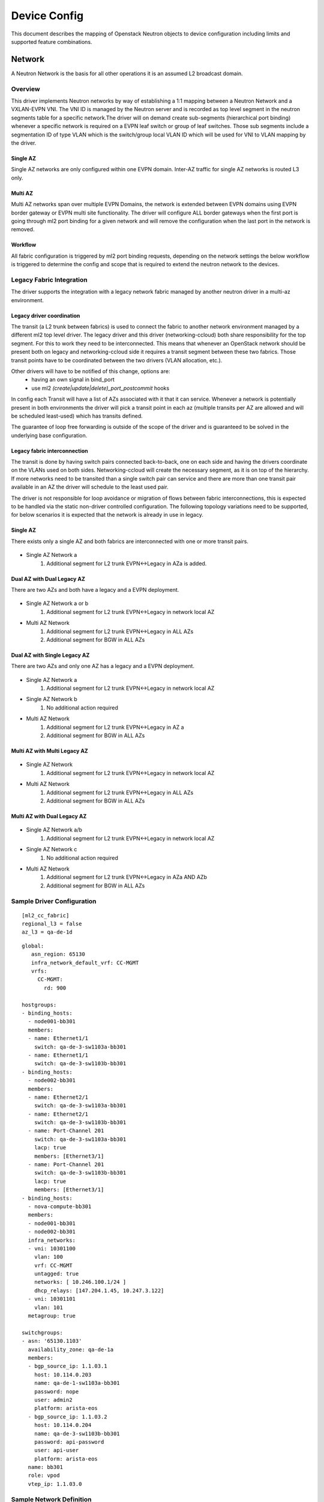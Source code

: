 Device Config
~~~~~~~~~~~~~
This document describes the mapping of Openstack Neutron objects to device configuration including limits and supported feature combinations.

*********
Network
*********
A Neutron Network is the basis for all other operations it is an assumed L2 broadcast domain.

Overview
########
This driver implements Neutron networks by way of establishing a 1:1 mapping between a Neutron Network and a VXLAN-EVPN VNI.
The VNI ID is managed by the Neutron server and is recorded as top level segment in the neutron segments table for a specific network.The driver will on demand create sub-segments (hierarchical port binding) whenever a specific network is required on a EVPN leaf switch or group of leaf switches. Those sub segments include a segmentation ID of type VLAN which is the switch/group local VLAN ID which will be used for VNI to VLAN mapping by the driver.

Single AZ
---------
Single AZ networks are only configured within one EVPN domain. Inter-AZ traffic for single AZ
networks is routed L3 only.

Multi AZ
--------
Multi AZ networks span over multiple EVPN Domains, the network is extended between EVPN domains 
using EVPN border gateway or EVPN multi site functionality. The driver will configure ALL 
border gateways when the first port is going through ml2 port binding for a given network 
and will remove the configuration when the last port in the network is removed.

Workflow
--------
All fabric configuration is triggered by ml2 port binding requests, depending on the 
network settings the below workflow is triggered to determine the config and scope 
that is required to extend the neutron network to the devices.

.. figure:: figure/network_provisioning_flow.svg
    :width: 400px
    :align: center
    :figclass: align-center

Legacy Fabric Integration
#########################
The driver supports the integration with a legacy network fabric managed by 
another neutron driver in a multi-az environment.

Legacy driver coordination
--------------------------
The transit (a L2 trunk between fabrics) is used to connect the fabric to 
another network environment managed by a different ml2
top level driver. The legacy driver and this driver (networking-ccloud) both 
share responsibility for the top segment.
For this to work they need to be interconnected. This means that whenever
an OpenStack network should be present both on legacy and networking-ccloud side
it requires a transit segment between these two fabrics. Those transit points 
have to be coordinated between the two drivers (VLAN allocation, etc.).

Other drivers will have to be notified of this change, options are:
 * having an own signal in bind_port
 * use ml2 `(create|update|delete)_port_postcommit` hooks

In config each Transit will have a list of AZs associated with it
that it can service. Whenever a network is potentially present in 
both environments the driver will pick a transit point in each az 
(multiple transits per AZ are allowed and will be scheduled least-used)
which has transits defined. 

The guarantee of loop free forwarding is outside of the scope of the driver
and is guaranteed to be solved in the underlying base configuration.

Legacy fabric interconnection
-----------------------------

The transit is done by having switch pairs connected back-to-back, one on
each side and having the drivers coordinate on the VLANs used on both sides.
Networking-ccloud will create the necessary segment, as it is on top of the hierarchy.
If more networks need to be transited than a single switch pair can service 
and there are more than one transit pair available in an AZ the driver
will schedule to the least used pair.

The driver is not responsible for loop avoidance or migration of flows between fabric interconnections, this is expected to be handled via the static non-driver controlled configuration.
The following topology variations need to be supported, for below scenarios it is expected that the network is already in use in legacy.

Single AZ
---------
There exists only a single AZ and both fabrics are interconnected with one or more transit pairs.

.. figure:: figure/legacy_fabric_type_single_az.svg
    :width: 300px
    :align: center
    :figclass: align-center

* Single AZ Network a
   #. Additional segment for L2 trunk EVPN<->Legacy in AZa is added.

Dual AZ with Dual Legacy AZ
---------------------------
There are two AZs and both have a legacy and a EVPN deployment.

.. figure:: figure/legacy_fabric_type_dual_az.svg
    :width: 300px
    :align: center
    :figclass: align-center


* Single AZ Network a or b
   #. Additional segment for L2 trunk EVPN<->Legacy in network local AZ

* Multi AZ Network
   #. Additional segment for L2 trunk EVPN<->Legacy in ALL AZs
   #. Additional segment for BGW in ALL AZs

Dual AZ with Single Legacy AZ
-----------------------------
There are two AZs and only one AZ has a legacy and a EVPN deployment.

.. figure:: figure/legacy_fabric_type_dual_az_evpn.svg
    :width: 300px
    :align: center
    :figclass: align-center

* Single AZ Network a
   #. Additional segment for L2 trunk EVPN<->Legacy in network local AZ

* Single AZ Network b
   #. No additional action required

* Multi AZ Network
   #. Additional segment for L2 trunk EVPN<->Legacy in AZ a
   #. Additional segment for BGW in ALL AZs

Multi AZ with Multi Legacy AZ
-----------------------------

.. figure:: figure/legacy_fabric_type_multi_az.svg
    :width: 450px
    :align: center
    :figclass: align-center

* Single AZ Network
   #. Additional segment for L2 trunk EVPN<->Legacy in network local AZ

* Multi AZ Network
   #. Additional segment for L2 trunk EVPN<->Legacy in ALL AZs
   #. Additional segment for BGW in ALL AZs

Multi AZ with Dual Legacy AZ
----------------------------

.. figure:: figure/legacy_fabric_type_multi_az_evpn.svg
    :width: 450px
    :align: center
    :figclass: align-center

* Single AZ Network a/b
   #. Additional segment for L2 trunk EVPN<->Legacy in network local AZ

* Single AZ Network c
   #. No additional action required

* Multi AZ Network
   #. Additional segment for L2 trunk EVPN<->Legacy in AZa AND AZb
   #. Additional segment for BGW in ALL AZs

Sample Driver Configuration
###########################
::

   [ml2_cc_fabric]
   regional_l3 = false
   az_l3 = qa-de-1d

::

   global:
      asn_region: 65130
      infra_network_default_vrf: CC-MGMT
      vrfs:
        CC-MGMT:
          rd: 900

   hostgroups:
   - binding_hosts:
     - node001-bb301
     members:
     - name: Ethernet1/1
       switch: qa-de-3-sw1103a-bb301
     - name: Ethernet1/1
       switch: qa-de-3-sw1103b-bb301
   - binding_hosts:
     - node002-bb301
     members:
     - name: Ethernet2/1
       switch: qa-de-3-sw1103a-bb301
     - name: Ethernet2/1
       switch: qa-de-3-sw1103b-bb301
     - name: Port-Channel 201
       switch: qa-de-3-sw1103a-bb301
       lacp: true
       members: [Ethernet3/1]
     - name: Port-Channel 201
       switch: qa-de-3-sw1103b-bb301
       lacp: true
       members: [Ethernet3/1]
   - binding_hosts:
     - nova-compute-bb301
     members:
     - node001-bb301
     - node002-bb301
     infra_networks:
     - vni: 10301100
       vlan: 100
       vrf: CC-MGMT
       untagged: true
       networks: [ 10.246.100.1/24 ]
       dhcp_relays: [147.204.1.45, 10.247.3.122]
     - vni: 10301101
       vlan: 101
     metagroup: true

   switchgroups:
   - asn: '65130.1103'
     availability_zone: qa-de-1a
     members:
     - bgp_source_ip: 1.1.03.1
       host: 10.114.0.203
       name: qa-de-1-sw1103a-bb301
       password: nope
       user: admin2
       platform: arista-eos
     - bgp_source_ip: 1.1.03.2
       host: 10.114.0.204
       name: qa-de-3-sw1103b-bb301
       password: api-password
       user: api-user
       platform: arista-eos
     name: bb301
     role: vpod
     vtep_ip: 1.1.03.0

Sample Network Definition
#########################

::

   {
     "admin_state_up": true,
     "availability_zones": [
       "qa-de-1a",
       "qa-de-1b",
       "qa-de-1d"
     ],
     "id": "aeec9fd4-30f7-4398-8554-34acb36b7712",
     "ipv4_address_scope": "24908a2d-55e8-4c03-87a9-e1493cd0d995",
     "mtu": 8950,
     "name": "FloatingIP-external-sfh03-eude1",
     "project_id": "07ed7aa018584972b40d94697b70a37b",
     "router:external": true,
     "segments": [
       {
         "provider:network_type": "vxlan",
         "provider:physical_network": null,
         "provider:segmentation_id": 10394
       },
       {
         "provider:network_type": "vlan",
         "provider:physical_network": "bb301",
         "provider:segmentation_id": 3150
       },
       {
         "provider:network_type": "vlan",
         "provider:physical_network": "transit-leaf",
         "provider:segmentation_id": 2300
       }
       {
         "provider:network_type": "vlan",
         "provider:physical_network": "bgw",
         "provider:segmentation_id": 2340
       }
     ],
     "status": "ACTIVE",
     "subnets": [
       "14b7b745-8d5d-4667-a3e3-2be0facbb23d",
       "72f96182-d93d-4aa7-a987-edb315875c9e",
       "bbe371ae-341b-4f86-931a-e9c808cb312e"
     ],
   }

Single AZ Network
-----------------
Networks with a single AZ are identified by having a availability_zones list of size 1.
Networks with multiple hints are not supported by the driver and will be rejected.

::

   {
     "admin_state_up": true,
     "availability_zone_hints": [
       "qa-de-1a"
     ],
     "availability_zones": [
       "qa-de-1a"
     ],
     "id": "fce02a86-525c-49c9-a6cd-bf472881a83f",
     "ipv4_address_scope": "24908a2d-55e8-4c03-87a9-e1493cd0d995",
     "mtu": 8950,
     "name": "FloatingIP-A",
     "project_id": "07ed7aa018584972b40d94697b70a37b",
     "router:external": true,
     "segments": [
       {
         "provider:network_type": "vxlan",
         "provider:physical_network": null,
         "provider:segmentation_id": 10400
       },
       {
         "provider:network_type": "vlan",
         "provider:physical_network": "bb301",
         "provider:segmentation_id": 3200
       }
     ],
     "status": "ACTIVE",
     "subnets": [
       "f77d7403-c46a-42d0-a20b-d104b8bc203f",
     ],
   }
       {
        "availability_zone_hints": [
          "qa-de-1a",
        ],
        "availability_zones": [
          "qa-de-1a",
        ],
       }

Multi AZ Network
-----------------
Networks with multiple AZs are identified by having a availability_zones list of size N,
meaning all possible AZs of the region. Networks only spanning some but not all AZs are not supported by the driver.
Regional networks are expected to not have an AZ hint set.

::

    {
     "availability_zone_hints": [
     ],
     "availability_zones": [
       "qa-de-1a",
       "qa-de-1b",
       "qa-de-1d"
     ],
    }

On Device configuration
#######################

aPOD/vPOD/stPOD/netPOD/bPOD/Transit leafs
-----------------------------------------

**EOS**:
::

   interface Vxlan1
      vxlan vlan 3150 vni 10394

   vlan 3150
      name aeec9fd4-30f7-4398-8554-34acb36b7712/bb301

   router bgp 65130.1112
     vlan 3150
         rd 1112:10394
         route-target export 1:10394
         route-target import 1:10394
         redistribute learned
         redistribute static

**NX-OS**:
::

   interface nve1
      member vni 10394
         ingress-replication protocol bgp
         suppress-arp

   vlan 2420
      name aeec9fd4-30f7-4398-8554-34acb36b7712/bb301
      vn-segment 10394

   router bgp 65130.1103
      evpn
         vni 10394 l2
            rd 1103:10394
            route-target export 1:10394
            route-target import 1:10394

Border Gateway
--------------
Only applicable for regional networks.

**EOS**:
::

   interface Vxlan1
      vxlan vlan 2340 vni 10394

   vlan 2340
      name aeec9fd4-30f7-4398-8554-34acb36b7712/bgw

   router bgp 65130.1103
      vlan 2340
         rd evpn domain all 65130.1103:10394
         route-target export 65130:999
         route-target export 65130.1:10394
         route-target import 65130.1:10394
         route-target import export evpn domain remote 65130:10394
         redistribute learned

**NX-OS**:

*********
Subnet
*********
There exists RT convention to describe the span of a subnet (regional vs AZ local) and
to tag a prefix as a supernet that should be announced towards upstream routers:

.. list-table:: RT and Community Schema
   :header-rows: 1

   * - 
     - Type
     - AZa
     - AZb
     - AZc
     - AZd
   * - CC-CLOUDXX Regional
     - Ext RT
     - $REGION_ASN:1XX
     - $REGION_ASN:1XX
     - $REGION_ASN:1XX
     - $REGION_ASN:1XX
   * - CC-CLOUDXX perAZ
     - Ext RT
     - $REGION_ASN:11XX
     - $REGION_ASN:21XX
     - $REGION_ASN:31XX
     - $REGION_ASN:41XX
   * - Aggregates to Core
     - Std Community
     - $REGION_ASN.1
     - $REGION_ASN.1
     - $REGION_ASN.1
     - $REGION_ASN.1
  
External Network
################

Sample Driver Configuration
---------------------------

::

   [address-scope:hcp03-public]
   export_rt_suffix = 102
   import_rt_suffix = 102
   vrf = cc-cloud02

Sample Subnet Definition
------------------------

::

   ######### Example External Address Scope
   {
     "id": "f2fd984c-45b1-4465-9f99-e72f86b896fa",
     "name": "hcp03-public",
   }
   ######### Example Subnet Pool Regional
   {
     "address_scope_id": "f2fd984c-45b1-4465-9f99-e72f86b896fa",
     "id": "e6df3de0-16dd-46e3-850f-5418fd6dd820",
     "prefixes": [
       "10.47.10.0/24",
       "10.47.8.0/24"
     ],
   }
   ######### Example Subnet Pool AZa
   {
     "address_scope_id": "f2fd984c-45b1-4465-9f99-e72f86b896fa",
     "id": "fbc4b555-4266-46a0-916b-3863c649223a",
     "prefixes": [
       "10.47.20.0/24"
     ],
   }
   ######### Example External Networks
   {
     "id": "aeec9fd4-30f7-4398-8554-34acb36b7712",
     "ipv4_address_scope": "24908a2d-55e8-4c03-87a9-e1493cd0d995",
     "router:external": true,
     "availability_zones": [
       "qa-de-1a",
       "qa-de-1b",
       "qa-de-1d"
     ],
   }
   {
     "id": "fce02a86-525c-49c9-a6cd-bf472881a83f",
     "ipv4_address_scope": "24908a2d-55e8-4c03-87a9-e1493cd0d995",
     "router:external": true,
     "availability_zones": [
       "qa-de-1a"
     ],
   }
   ######### Subnets
   {
     "cidr": "10.47.8.192/27",
     "gateway_ip": "10.47.8.193",
     "host_routes": [],
     "id": "bbe371ae-341b-4f86-931a-e9c808cb312e",
     "ip_version": 4,
     "name": "FloatingIP-sap-sfh03-eude1-01",
     "network_id": "aeec9fd4-30f7-4398-8554-34acb36b7712",
     "subnetpool_id": "e8556528-01e6-4ccd-9286-0145ac7a75f4",
   }
   {
     "cidr": "10.47.10.0/24",
     "gateway_ip": "10.47.10.1",
     "host_routes": [],
     "id": "14b7b745-8d5d-4667-a3e3-2be0facbb23d",
     "ip_version": 4,
     "name": "FloatingIP-Regional",
     "network_id": "aeec9fd4-30f7-4398-8554-34acb36b7712",
     "subnetpool_id": "e8556528-01e6-4ccd-9286-0145ac7a75f4",
   }
   {
     "cidr": "10.47.20.0/25",
     "gateway_ip": "10.47.20.1",
     "host_routes": [],
     "id": "f77d7403-c46a-42d0-a20b-d104b8bc203f",
     "ip_version": 4,
     "name": "FloatingIP-AZa",
     "network_id": "fce02a86-525c-49c9-a6cd-bf472881a83f",
     "subnetpool_id": "fbc4b555-4266-46a0-916b-3863c649223a",
   }

On Device configuration
-----------------------
All examples use CC-CLOUD02 and availability-zone A as examples.

For the prefixes that need to be redistributed into BGP there are the following combinations:

.. list-table:: BGP prefix properties
   :widths: 10 10 40 40
   :header-rows: 1

   * - az-local
     - is supernet (exported net)
     - config EOS
     - config NXOS
 
   * - False
     - False
     - * entry in `PL-CC-CLOUD02`
       * `aggregate-address <supernet> attribute-map RM-CC-CLOUD02-AGGREGATE`
     - * `network <prefix> route-map RM-CC-CLOUD02``
       * `aggregate-address  <supernet>  attribute-map RM-CC-CLOUD02-AGGREGATE`
 
   * - True
     - False
     - * entry in `PL-CC-CLOUD02-A`
       * `aggregate-address <supernet> attribute-mapRM-CC-CLOUD02-A-AGGREGATE`
     - * `network <prefix> route-map RM-CC-CLOUD02-A``
       * `aggregate-address  <supernet>  attribute-map RM-CC-CLOUD02-A-AGGREGATE`
 
   * - False
     - True
     - * entry in `PL-CC-CLOUD02-AGGREGATE`
     - * `network <prefix> route-map RM-CC-CLOUD02-AGGREGATE``
 
   * - True
     - True
     - * entry in `PL-CC-CLOUD02-A-AGGREGATE`
     - * `network <prefix> route-map RM-CC-CLOUD02-AGGREGATE``
  
**EOS**:

We assume the following L3 related config to be preconfigured on each device, example for AZ A, regional ASN 65130, VRF CC-CLOUD02:

::

  vrf instance CC-CLOUD02

  ip routing vrf CC-CLOUD02

  route-map RM-CC-CLOUD02-REDIST permit 10
    match ip address prefix-list PL-CC-CLOUD02
    set community 65130:102
    set extcommunity rt 65130:102
  route-map RM-CC-CLOUD02-REDIST permit 20
    match ip address prefix-list PL-CC-CLOUD02-A
    set community 65130:1102
    set extcommunity rt 65130:1102
  route-map RM-CC-CLOUD02-REDIST permit 30
    match ip address prefix-list PL-CC-CLOUD02-AGGREGATE
    set community 65130:1 65130:102
    set extcommunity rt 65130:102
  route-map RM-CC-CLOUD02-REDIST permit 40
    match ip address prefix-list PL-CC-CLOUD02-A-AGGREGATE
    set community 65130:1 65130:1102
    set extcommunity rt 65130:1102

  route-map RM-CC-CLOUD02-AGGREGATE permit 10
    set community 65130:1 65130:102
    set extcommunity rt 65130:102

  route-map RM-CC-CLOUD02-A-AGGREGATE permit 10
    set community 65130:1 65130:1102
    set extcommunity rt 65130:1102

   interface vxlan1
      vxlan vrf CC-CLOUD02 vni 102

  router bgp 65130.1103
    vrf CC-CLOUD02
      rd 65130.1103:102
      route-target export evpn 65130:1102
      route-target import evpn 65130:102
      route-target import evpn 65130:1102
      route-target import evpn 65130:2102
      route-target import evpn 65130:4102
      redistribute connected route-map RM-CC-CLOUD02-REDIST
      redistribute static route-map RM-CC-CLOUD02-REDIST
   


Driver controlled configuration:

::

  # The driver assumes full control over these prefix-lists
  # any prefix unknown to the driver will be removed.

  ip prefix-list PL-CC-CLOUD02
    seq 10 permit 10.47.8.192/27 eq 27

  ip prefix-list PL-CC-CLOUD02-A
    seq 10 permit 10.47.20.0/25 eq 25

  ip prefix-list PL-CC-CLOUD02-AGGREGATE
    seq 10 permit 10.47.10.0/24 eq 24

  ip prefix-list PL-CC-CLOUD02-A-AGGREGATE

  interface vlan 3150
    description aeec9fd4-30f7-4398-8554-34acb36b7712
    vrf CC-CLOUD02
    ip address virtual 10.47.8.193/27
    ip address virtual 10.47.10.1/24 secondary

  interface vlan 3200
    description fce02a86-525c-49c9-a6cd-bf472881a83f
    vrf CC-CLOUD02
    ip address virtual 10.47.20.1/25

  router bgp 65130.1103
    vrf CC-CLOUD02
      # The driver assumes full control over aggregate address statements,
      # that have an attribute-map/route-map associated that complies with
      # f'RM-CC-{VRF}-AGGREGATE' or f'RM-CC-{VRF}-{AZ}-AGGREGATE'
      # any aggregate statement not known to the driver will be removed
      aggregate-address 10.47.8.0/24 attribute-map RM-CC-CLOUD02-A-AGGREGATE
      aggregate-address 10.47.20.0/24 attribute-map RM-CC-CLOUD02-AGGREGATE



**NX-OS**:
::

   route-map RM-CC-CLOUD02
      set extcommunity rt 65130:102

   route-map RM-CC-CLOUD02-AGGREGATE
      set community 65130:1
      set extcommunity rt 65130:102

   route-map RM-CC-CLOUD02-A

   route-map RM-CC-CLOUD02-A-AGGREGATE
      set community 65130:1

   interface Vlan 3150
      description aeec9fd4-30f7-4398-8554-34acb36b7712
      no shutdown
      vrf member CC-CLOUD02
      ip forward
      ip address 10.47.8.193/27
      ip address 10.47.10.1/24 secondary

   interface Vlan 3200
      description  fce02a86-525c-49c9-a6cd-bf472881a83f
      no shutdown
      vrf member CC-CLOUD02
      ip forward
      ip address 10.47.20.1/25

   interface nve1
      member vni 102 associate-vrf

   vrf context CC-CLOUD02
      vni 102
      rd 65130.1103:102
      address-family ipv4 unicast
         route-target export 65130:1102
         route-target export 65130:1102 evpn
         route-target import 65130:102
         route-target import 65130:102 evpn
         route-target import 65130:1102
         route-target import 65130:1102 evpn
         route-target import 65130:2102
         route-target import 65130:2102 evpn
         route-target import 65130:4102
         route-target import 65130:4102 evpn

   router bgp 65130.1103
      vrf CC-CLOUD02
         address-family ipv4 unicast
            aggregate-address 10.47.8.0/24 attribute-map RM-CC-CLOUD02-AGGREGATE
            aggregate-address 10.47.20.0/24 attribute-map RM-CC-CLOUD02-A-AGGREGATE
            network 10.47.8.192/27 route-map RM-CC-CLOUD02
            network 10.47.20.0/25 route-map RM-CC-CLOUD02-A
            network 10.47.10.0/24 route-map RM-CC-CLOUD02-AGGREGATE

DAPnet Directly Accessible Private Network
##########################################
The driver supports tenant networks that are router internal (Neutron Router is the default gw) 
but exempt from NAT. Those networks are identified in Neutron by comparing the address-scope
of a routers internal and external network, if they match it is assumed that no NAT is required 
since the scope is the same. The driver needs to identify if there are tenant routers in a subnet 
and if those currently have DAPnets assigned to them. If this is the case the fabric as the upstream 
router must have routes set to those networks pointing to the respective tenant router.

Sample DAPnet Definition
------------------------
::

   ######### Example External Network
   {
     "id": "aeec9fd4-30f7-4398-8554-34acb36b7712",
     "ipv4_address_scope": "24908a2d-55e8-4c03-87a9-e1493cd0d995",
   }

   ####### Router Port which is next hop for DAPnet
   {
   "binding_vif_type": "asr1k",
   "device_owner": "network:router_gateway",
   "fixed_ips": [
     {
       "subnet_id": "bbe371ae-341b-4f86-931a-e9c808cb312e",
       "ip_address": "10.47.8.197"
     }
   ],
   }

   ######### Example DAPnet Network
   {
     "id": "8a307448-ef2a-4cae-9b2a-2edf0287e194",
     "ipv4_address_scope": "24908a2d-55e8-4c03-87a9-e1493cd0d995",
   }

   ######### Example DAPnet Subnet
   {
     "cidr": "10.47.100.0/24",
     "gateway_ip": "10.47.100.1",
     "host_routes": [],
     "id": "ab16807f-9c82-45e8-8e8d-da615eb8505a",
     "ip_version": 4,
     "name": "FloatDAPnet Sample 1",
     "network_id": "8a307448-ef2a-4cae-9b2a-2edf0287e194",
     "subnetpool_id": "e8556528-01e6-4ccd-9286-0145ac7a75f4",
   }

On Device configuration
-----------------------

**EOS**:
::

   ip route vrf CC-CLOUD02 10.47.100.0/24 10.47.8.197

   router bgp 65130.1103
      vrf CC-CLOUD02
         network 10.47.100.0/24 route-map RM-CC-CLOUD02-A

**NX-OS**:
::

   vrf context CC-CLOUD02
      ip route 10.47.100.0/24 10.47.8.197

   router bgp 65130.1103      
      vrf CC-CLOUD02
         address-family ipv4 unicast
            network 10.47.100.0/24 route-map RM-CC-CLOUD02-A

***********
Subnet Pool
***********

The external subnets which are fabric relevant are identified by being created from 
a subnet pool belonging to an address-scope which is listed in the driver configuration.
If a subnet is matching this criteria it is created as described in the subnet section.
In addition the driver will manage summarization of routes from and across subnet pools
within the same address-scope. The summary routes are maintained on the pod leafs the 
suppression of more specific prefixes towards core routing is done on the leaf
connecting to the upstream router, this is done by maintaining a prefix list filtering
out undesired prefixes. It is assumed this list will be used in BGP policy towards
core routers, policy and bgp configuration for those peerings are not in scope 
of the driver managed configuration. For each vrf the driver will do:

1. Collect all address-scopes belonging to the vrf
2. Continue processing individually for each AZ and Regional address-scopes
3. From the subnet pools collect all prefixes
4. Compress the list by merging all adjacent prefixes (supernetting)
5. Remove all list entries where there exists a subnet equal to the entry (summary would conflict subnet)
6. Add the appropriate RM-CC-CCLOUDXX-AGGREGATE route-map to local subnets that match a supernet
7. Add BGP aggregate-address entry for remainder of list with the appropriate RM-CC-CCLOUDXX-AGGREGATE route-map

.. figure:: figure/subnet_aggregation_flow.svg
    :width: 300px
    :align: center
    :figclass: align-center

Driver Configuration
####################

::

   [address-scope:hcp03-public]
   export_rt_suffix = 102
   import_rt_suffix = 102
   vrf = cc-cloud02

   [address-scope:bs-public]
   export_rt_suffix = 102
   import_rt_suffix = 102
   vrf = cc-cloud02

   [address-scope:bs-public-a]
   availability_zone = a
   export_rt_suffix = 1102
   import_rt_suffix = 1102
   vrf = cc-cloud02

   [address-scope:bs-public-b]
   availability_zone = b
   export_rt_suffix = 2102
   import_rt_suffix = 2102
   vrf = cc-cloud02

Sample Subnet Pool Definition
#############################

::

   {
     "id": "f2fd984c-45b1-4465-9f99-e72f86b896fa",
     "ip_version": 4,
     "name": "hcp03-public",
   }
   {
     "id": "10c48c80-b250-4452-a253-7f88b7a0deec",
     "ip_version": 4,
     "name": "bs-public",
   }
   {
     "id": "ff3452d0-c968-49c6-b1c7-152e5ffb11ae",
     "ip_version": 4,
     "name": "bs-public-a",
   }

   {
    "address_scope_id": "f2fd984c-45b1-4465-9f99-e72f86b896fa",
    "id": "e6df3de0-16dd-46e3-850f-5418fd6dd820",
    "ip_version": 4,
    "name": "sap-hcp03",
    "prefixes": [
      "130.214.202.0/25",
      "10.188.16.0/21",
      "10.236.100.0/22"
    ],
   }
   {
    "address_scope_id": "10c48c80-b250-4452-a253-7f88b7a0deec",
    "id": "438157b9-3ce3-4370-8bb5-59131ff105f9",
    "ip_version": 4,
    "name": "internet-bs",
    "prefixes": [
      "130.214.202.0/25",
      "130.214.215.0/26"
    ],
   }
   {
    "address_scope_id": "ff3452d0-c968-49c6-b1c7-152e5ffb11ae",
    "id": "438157b9-3ce3-4370-8bb5-59131ff105f9",
    "ip_version": 4,
    "name": "internet-bs",
    "prefixes": [
      "130.214.215.64/26"
    ],
   }

   {
     "cidr": "10.188.16.0/21",
     "id": "5051685d-37c5-4bab-98bf-8e797453ab03",
     "ip_version": 4,
     "name": "FloatingIP-sap-hcp03-03",
     "subnetpool_id": "e6df3de0-16dd-46e3-850f-5418fd6dd820",
   }

On Device Configuration
#######################

aPOD/vPOD/stPOD/netPOD/bPOD/Transit leafs
-----------------------------------------

**EOS**:
::

   router bgp 65130.1103
      vrf CC-CLOUD02
         aggregate-address 130.214.202.0/24 attribute-map RM-CC-CCLOUD02-AGGREGATE
         aggregate-address 130.214.215.0/26 attribute-map RM-CC-CCLOUD02-A-AGGREGATE
         aggregate-address 10.236.100.0/22 attribute-map RM-CC-CCLOUD02-AGGREGATE

**NX-OS**:
::

   router bgp 65130.1103
      vrf CC-CLOUD02
         address-family ipv4 unicast
            aggregate-address 130.214.202.0/24 attribute-map RM-CC-CCLOUD02-AGGREGATE
            aggregate-address 130.214.215.0/26 attribute-map RM-CC-CCLOUD02-A-AGGREGATE
            aggregate-address 10.236.100.0/22 attribute-map RM-CC-CCLOUD02-AGGREGATE

***********
Floating IP
***********

The high churn rate and mac-to-ip mobility cause significant ARP traffic in the fabric if 
not otherwise mitigated. To reduce the number of ARP packets required the driver will
in combination with the Neutron L3 driver create and maintain static arp entries to 
reduce the number of ARP packets significantly and allow for Floating Ip operations to 
be instantaneous. Static ARP entries will be defined on every leaf pair a certain 
FIP is expected to be at. If there are multiple leaf pairs where the IP could be located
it is expected that only the leaf pair also having the destination MAC in its local 
endpoint table generate a Type-2 MAC/IP route for the entry. Other leafs are not 
to generate Type-2 until such point as the destination MAC address becomes active 
at that leaf.

Sample Floating IP Definition
#############################
::

   # Neutron Router external Port connected to netPOD leaf serving the Floating IP
   {
     "binding_vif_type": "asr1k",
     "device_owner": "network:router_gateway",
     "mac_address": "fa:16:3e:6d:d3:33",
   }
   {
     "fixed_ip_address": "10.180.1.7",
     "floating_ip_address": "10.47.104.75",
     "floating_network_id": "aeec9fd4-30f7-4398-8554-34acb36b7712",
     "id": "fb8a5ddd-611b-415a-8bd7-64d3033ab840",
     "router_id": "260c2d26-2904-4073-8407-7f94ed1e88b8",
   }

On Device Configuration
#######################

netPOD leafs
-----------------------------------------

**EOS**:
::

   arp vrf CC-CLOUD02 10.47.104.75 fa16.3e6d.d333

**NX-OS**:
::

   interface vlan 3150
     vrf member CC-CLOUD02
     ip arp 10.47.104.75 fa16.3e6d.d333

***********
Port
***********
The driver handles multiple types of ports or port binding requests,
for all requests the driver manages the top level segment, segment creation for HPB
and configuring the relevant front ports for handing off networks 
to attached equipment which is configured by a ml2 driver further down the processing
chain and execute final port binding. For bare metal ports / servers directly
attached to the fabric the driver will do the final port binding as no 
other driver is subsequently called.

VLAN Handoff
############
This type of handoff is the most commonly used, the driver will allocate 
and configure a VNI to VLAN mapping (HPB segment) on all leaf switches relevant for the 
hostgroup in the port binding request as well as adding the vlan to all relevant ports on the switches.
The subsequent driver will pick up the partial binding and use the provided vlan information to configure
the attached device accordingly and finalize the port binding afterwards.

In addition to the Neutron networks in question the relevant infra networks defined in driver configuration
for the ports will be added.

Sample Driver Config
--------------------
::

  hostgroups:
     - binding_hosts:
       - node001-bb301
       members:
       - name: Ethernet1/1
         switch: qa-de-3-sw1103a-bb301
       - name: Ethernet1/1
         switch: qa-de-3-sw1103b-bb301
     - binding_hosts:
       - node002-bb301
       members:
       - name: Port-Channel 201
         switch: qa-de-3-sw1103a-bb301
         lacp: true
         members: [Ethernet3/1]
       - name: Port-Channel 201
         switch: qa-de-3-sw1103b-bb301
         lacp: true
         members: [Ethernet3/1]
     - binding_hosts:
       - nova-compute-bb301
       members:
       - node001-bb301
       - node002-bb301
       infra_networks:
       - vni: 10301100
         vlan: 100
         untagged: true
       - vni: 10301101
         vlan: 101
       metagroup: true

Sample Port Definition
----------------------
::

  # Network
  {
    "id": "aeec9fd4-30f7-4398-8554-34acb36b7712",
    "segments": [
      {
        "provider:network_type": "vlan",
        "provider:physical_network": "bb301",
        "provider:segmentation_id": 3150
      },
    ],
  }
  # Port
  {
  "admin_state_up": true,
  "binding_host_id": "nova-compute-bb301",
  "binding_profile": {},
  "binding_vif_details": {
    "segmentation_id": 3150
  },
  "device_owner": "compute:eu-de-1d",
  "id": "7574c44b-a3d7-471f-89e5-f3a450181f9a",
  "network_id": "aeec9fd4-30f7-4398-8554-34acb36b7712",
  }

VMware NSX-t, Neutron Network Agent, Octavia F5, Netapp, Ironic UCS, Neutron ASR ml2
------------------------------------------------------------------------------------
**EOS**:
::

  interface Ethernet1/1
     description "connect to node001-bb301"
     no shutdown
     switchport
     switchport mode trunk
     switchport trunk allowed 100,101,3150
     switchport trunk native vlan 100
     switchport trunk group $tenant-1 
     storm-control broadcast level 10
     spanning-tree portfast               
     errdisable recovery cause bpduguard    
     errdisable recovery interval 300        

  interface Ethernet3/1
     description "connect to node002-bb301"
     no shutdown
     channel-group 201 active

  interface Port-Channel201
     description "connect to node002-bb301"
     port-channel min-links 1
     no shutdown
     switchport
     switchport mode trunk
     switchport trunk allowed 100,101,3150
     switchport trunk native vlan 100
     storm-control broadcast level 10
     spanning-tree portfast               
     errdisable recovery cause bpduguard    
     errdisable recovery interval 300        
     port-channel lacp fallback static
     port-channel lacp fallback timeout 100

**NX-OS**:
::

  TBD

Ironic Bare Metal Ports
-----------------------

VXLAN EVPN Handoff
##################

VXLAN Flood and Learn Handoff
#############################

**************
Scaling Limits
**************

.. list-table:: Relevant Device Scaling Limits
   :widths: 33 33 33
   :header-rows: 1

   * - Resource
     - EOS
     - NX-OS
   * - VLANs
     - 1.800
     - 
   * - VRFs
     - 128
     -
   * - VLAN Translations (per Port)
     - n/a
     - 4.000 / 500 (FX3)
   * - VLAN Translations (per Switch)
     - 16.000
     - 24.000 / 6.000 (FX3)
   * - Static ARP entries
     -
     - 
   * - Static IPv4 Routes
     - 30.000
     - 
